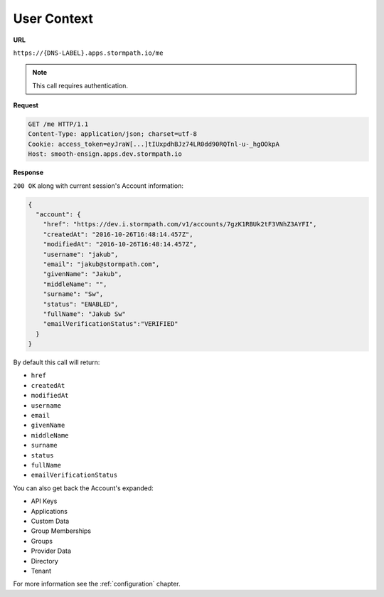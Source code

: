 .. _user-context:

************
User Context
************

**URL**

``https://{DNS-LABEL}.apps.stormpath.io/me``

.. note::

  This call requires authentication.

**Request**

.. code-block:: http

  GET /me HTTP/1.1
  Content-Type: application/json; charset=utf-8
  Cookie: access_token=eyJraW[...]tIUxpdhBJz74LR0dd90RQTnl-u-_hgOOkpA
  Host: smooth-ensign.apps.dev.stormpath.io

**Response**

``200 OK`` along with current session's Account information:

.. code-block:: json

  {
    "account": {
      "href": "https://dev.i.stormpath.com/v1/accounts/7gzK1RBUk2tF3VNhZ3AYFI",
      "createdAt": "2016-10-26T16:48:14.457Z",
      "modifiedAt": "2016-10-26T16:48:14.457Z",
      "username": "jakub",
      "email": "jakub@stormpath.com",
      "givenName": "Jakub",
      "middleName": "",
      "surname": "Sw",
      "status": "ENABLED",
      "fullName": "Jakub Sw"
      "emailVerificationStatus":"VERIFIED"
    }
  }

By default this call will return:

- ``href``
- ``createdAt``
- ``modifiedAt``
- ``username``
- ``email``
- ``givenName``
- ``middleName``
- ``surname``
- ``status``
- ``fullName``
- ``emailVerificationStatus``

You can also get back the Account's expanded:

- API Keys
- Applications
- Custom Data
- Group Memberships
- Groups
- Provider Data
- Directory
- Tenant

For more information see the :ref:`configuration` chapter.